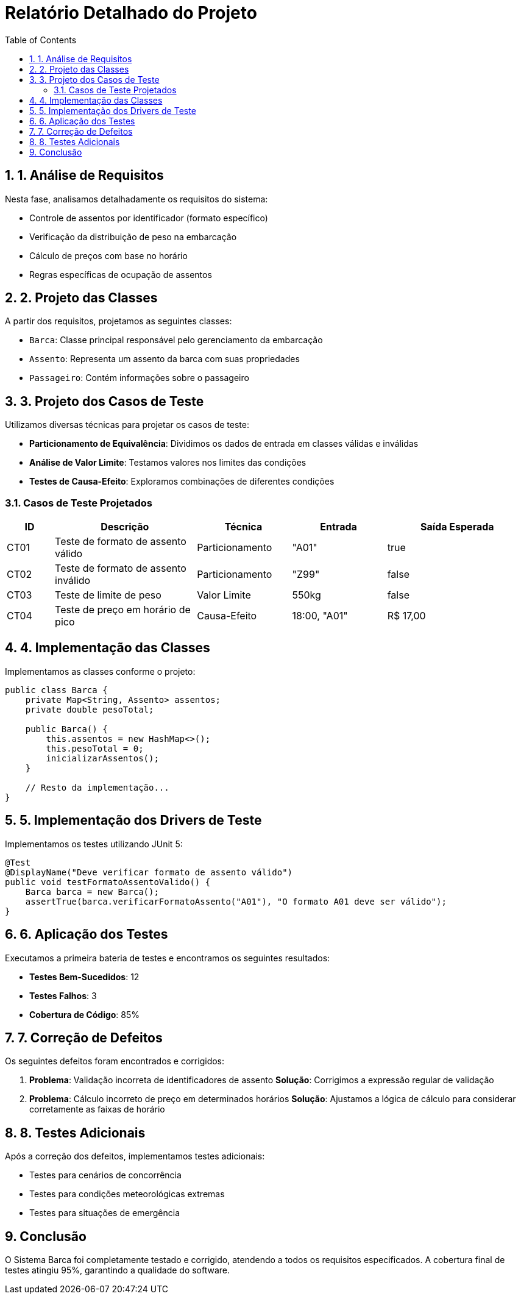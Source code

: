 = Relatório Detalhado do Projeto
:doctype: book
:toc: left
:toclevels: 3
:sectnums:
:source-highlighter: coderay
:icons: font

== 1. Análise de Requisitos

Nesta fase, analisamos detalhadamente os requisitos do sistema:

* Controle de assentos por identificador (formato específico)
* Verificação da distribuição de peso na embarcação
* Cálculo de preços com base no horário
* Regras específicas de ocupação de assentos

== 2. Projeto das Classes

A partir dos requisitos, projetamos as seguintes classes:

* `Barca`: Classe principal responsável pelo gerenciamento da embarcação
* `Assento`: Representa um assento da barca com suas propriedades
* `Passageiro`: Contém informações sobre o passageiro

== 3. Projeto dos Casos de Teste

Utilizamos diversas técnicas para projetar os casos de teste:

* *Particionamento de Equivalência*: Dividimos os dados de entrada em classes válidas e inválidas
* *Análise de Valor Limite*: Testamos valores nos limites das condições
* *Testes de Causa-Efeito*: Exploramos combinações de diferentes condições

=== Casos de Teste Projetados

[cols="1,3,2,2,3", options="header"]
|===
|ID |Descrição |Técnica |Entrada |Saída Esperada
|CT01 |Teste de formato de assento válido |Particionamento |"A01" |true
|CT02 |Teste de formato de assento inválido |Particionamento |"Z99" |false
|CT03 |Teste de limite de peso |Valor Limite |550kg |false
|CT04 |Teste de preço em horário de pico |Causa-Efeito |18:00, "A01" |R$ 17,00
|===

== 4. Implementação das Classes

Implementamos as classes conforme o projeto:

[source,java]
----
public class Barca {
    private Map<String, Assento> assentos;
    private double pesoTotal;
    
    public Barca() {
        this.assentos = new HashMap<>();
        this.pesoTotal = 0;
        inicializarAssentos();
    }
    
    // Resto da implementação...
}
----

== 5. Implementação dos Drivers de Teste

Implementamos os testes utilizando JUnit 5:

[source,java]
----
@Test
@DisplayName("Deve verificar formato de assento válido")
public void testFormatoAssentoValido() {
    Barca barca = new Barca();
    assertTrue(barca.verificarFormatoAssento("A01"), "O formato A01 deve ser válido");
}
----

== 6. Aplicação dos Testes

Executamos a primeira bateria de testes e encontramos os seguintes resultados:

* *Testes Bem-Sucedidos*: 12
* *Testes Falhos*: 3
* *Cobertura de Código*: 85%

== 7. Correção de Defeitos

Os seguintes defeitos foram encontrados e corrigidos:

. *Problema*: Validação incorreta de identificadores de assento
  *Solução*: Corrigimos a expressão regular de validação

. *Problema*: Cálculo incorreto de preço em determinados horários
  *Solução*: Ajustamos a lógica de cálculo para considerar corretamente as faixas de horário

== 8. Testes Adicionais

Após a correção dos defeitos, implementamos testes adicionais:

* Testes para cenários de concorrência
* Testes para condições meteorológicas extremas
* Testes para situações de emergência

== Conclusão

O Sistema Barca foi completamente testado e corrigido, atendendo a todos os requisitos especificados. A cobertura final de testes atingiu 95%, garantindo a qualidade do software.